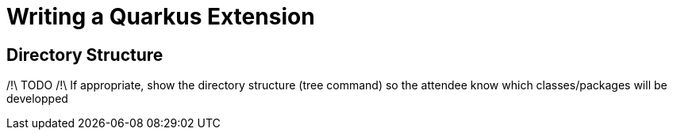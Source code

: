 [[extension-writing]]
= Writing a Quarkus Extension

== Directory Structure

/!\ TODO /!\
If appropriate, show the directory structure (tree command) so the attendee know which classes/packages will be developped

